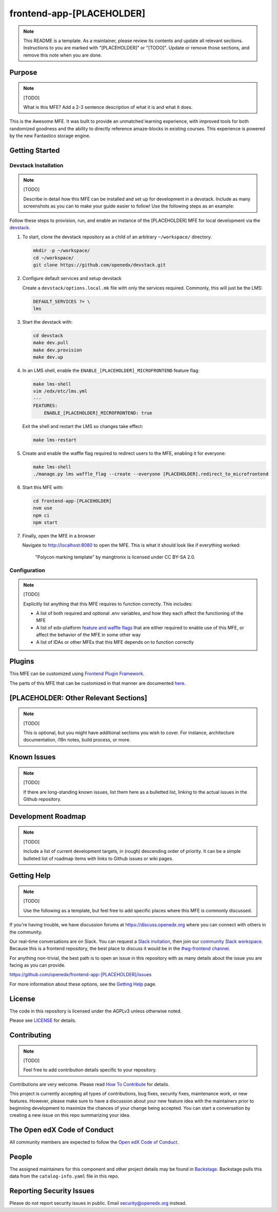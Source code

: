 frontend-app-[PLACEHOLDER]
##########################

.. note::

  This README is a template.  As a maintainer, please review its contents and
  update all relevant sections. Instructions to you are marked with
  "[PLACEHOLDER]" or "[TODO]". Update or remove those sections, and remove this
  note when you are done.

|license-badge| |status-badge| |ci-badge| |codecov-badge|

.. |license-badge| image:: https://img.shields.io/github/license/openedx/frontend-app-[PLACEHOLDER].svg
    :target: https://github.com/openedx/frontend-app-[PLACEHOLDER]/blob/main/LICENSE
    :alt: License

.. |status-badge| image:: https://img.shields.io/badge/Status-Maintained-brightgreen

.. |ci-badge| image:: https://github.com/openedx/frontend-app-[PLACEHOLDER]/actions/workflows/ci.yml/badge.svg
    :target: https://github.com/openedx/frontend-app-[PLACEHOLDER]/actions/workflows/ci.yml
    :alt: Continuous Integration

.. |codecov-badge| image:: https://codecov.io/github/openedx/frontend-app-[PLACEHOLDER]/coverage.svg?branch=main
    :target: https://codecov.io/github/openedx/frontend-app[PLACEHOLDER]?branch=main
    :alt: Codecov

Purpose
=======

.. note::

   [TODO]

   What is this MFE?  Add a 2-3 sentence description of what it is and what it
   does.

This is the Awesome MFE.  It was built to provide an unmatched learning
experience, with improved tools for both randomized goodness and the ability to
directly reference amaze-blocks in existing courses. This experience is powered
by the new Fantastico storage engine.

Getting Started
===============

Devstack Installation
---------------------

.. note::

   [TODO]

   Describe in detail how this MFE can be installed and set up for development
   in a devstack.  Include as many screenshots as you can to make your guide
   easier to follow!  Use the following steps as an example:

Follow these steps to provision, run, and enable an instance of the
[PLACEHOLDER] MFE for local development via the `devstack`_.

.. _devstack: https://github.com/openedx/devstack#getting-started

#. To start, clone the devstack repository as a child of an arbitrary ``~/workspace/`` directory.

   .. code-block::

      mkdir -p ~/workspace/
      cd ~/workspace/
      git clone https://github.com/openedx/devstack.git

#. Configure default services and setup devstack

   Create a ``devstack/options.local.mk`` file with only the services required.
   Commonly, this will just be the LMS:

   .. code-block::

      DEFAULT_SERVICES ?= \
      lms

#. Start the devstack with:

   .. code-block::

      cd devstack
      make dev.pull
      make dev.provision
      make dev.up

#. In an LMS shell, enable the ``ENABLE_[PLACEHOLDER]_MICROFRONTEND`` feature flag:

   .. code-block::

      make lms-shell
      vim /edx/etc/lms.yml
      ---
      FEATURES:
          ENABLE_[PLACEHOLDER]_MICROFRONTEND: true

   Exit the shell and restart the LMS so changes take effect:

   .. code-block::

      make lms-restart

#. Create and enable the waffle flag required to redirect users to the MFE,
   enabling it for everyone:

   .. code-block::

      make lms-shell
      ./manage.py lms waffle_flag --create --everyone [PLACEHOLDER].redirect_to_microfrontend

#. Start this MFE with:

   .. code-block::

      cd frontend-app-[PLACEHOLDER]
      nvm use
      npm ci
      npm start

#. Finally, open the MFE in a browser

   Navigate to `http://localhost:8080 <http://localhost:8080>`_ to open the
   MFE.  This is what it should look like if everything worked:

   .. figure:: ./docs/images/template.jpg

      "Polycon marking template" by mangtronix is licensed under CC BY-SA 2.0.

Configuration
-------------

.. note::

   [TODO]

   Explicitly list anything that this MFE requires to function correctly.  This includes:

   * A list of both required and optional .env variables, and how they each
     affect the functioning of the MFE

   * A list of edx-platform `feature and waffle flags`_ that are either required
     to enable use of this MFE, or affect the behavior of the MFE in some other
     way

   * A list of IDAs or other MFEs that this MFE depends on to function correctly

.. _feature and waffle flags: https://docs.openedx.org/projects/openedx-proposals/en/latest/best-practices/oep-0017-bp-feature-toggles.html

Plugins
=======
This MFE can be customized using `Frontend Plugin Framework <https://github.com/openedx/frontend-plugin-framework>`_.

The parts of this MFE that can be customized in that manner are documented `here </src/plugin-slots>`_.

[PLACEHOLDER: Other Relevant Sections]
======================================

.. note::

   [TODO]

   This is optional, but you might have additional sections you wish to cover.
   For instance, architecture documentation, i18n notes, build process, or
   more.

Known Issues
============

.. note::

   [TODO]

   If there are long-standing known issues, list them here as a bulletted list,
   linking to the actual issues in the Github repository.

Development Roadmap
===================

.. note::

   [TODO]

   Include a list of current development targets, in (rough) descending order
   of priority.  It can be a simple bulleted list of roadmap items with links
   to Github issues or wiki pages.

Getting Help
============

.. note::

   [TODO]

   Use the following as a template, but feel free to add specific places where
   this MFE is commonly discussed.

If you're having trouble, we have discussion forums at
https://discuss.openedx.org where you can connect with others in the community.

Our real-time conversations are on Slack. You can request a `Slack
invitation`_, then join our `community Slack workspace`_.  Because this is a
frontend repository, the best place to discuss it would be in the `#wg-frontend
channel`_.

For anything non-trivial, the best path is to open an issue in this repository
with as many details about the issue you are facing as you can provide.

https://github.com/openedx/frontend-app-[PLACEHOLDER]/issues

For more information about these options, see the `Getting Help`_ page.

.. _Slack invitation: https://openedx.org/slack
.. _community Slack workspace: https://openedx.slack.com/
.. _#wg-frontend channel: https://openedx.slack.com/archives/C04BM6YC7A6
.. _Getting Help: https://openedx.org/getting-help

License
=======

The code in this repository is licensed under the AGPLv3 unless otherwise
noted.

Please see `LICENSE <LICENSE>`_ for details.

Contributing
============

.. note::

   [TODO]

   Feel free to add contribution details specific to your repository.

Contributions are very welcome.  Please read `How To Contribute`_ for details.

.. _How To Contribute: https://openedx.org/r/how-to-contribute

This project is currently accepting all types of contributions, bug fixes,
security fixes, maintenance work, or new features.  However, please make sure
to have a discussion about your new feature idea with the maintainers prior to
beginning development to maximize the chances of your change being accepted.
You can start a conversation by creating a new issue on this repo summarizing
your idea.

The Open edX Code of Conduct
============================

All community members are expected to follow the `Open edX Code of Conduct`_.

.. _Open edX Code of Conduct: https://openedx.org/code-of-conduct/

People
======

The assigned maintainers for this component and other project details may be
found in `Backstage`_. Backstage pulls this data from the ``catalog-info.yaml``
file in this repo.

.. _Backstage: https://open-edx-backstage.herokuapp.com/catalog/default/component/frontend-app-[PLACEHOLDER]

Reporting Security Issues
=========================

Please do not report security issues in public.  Email security@openedx.org instead.
